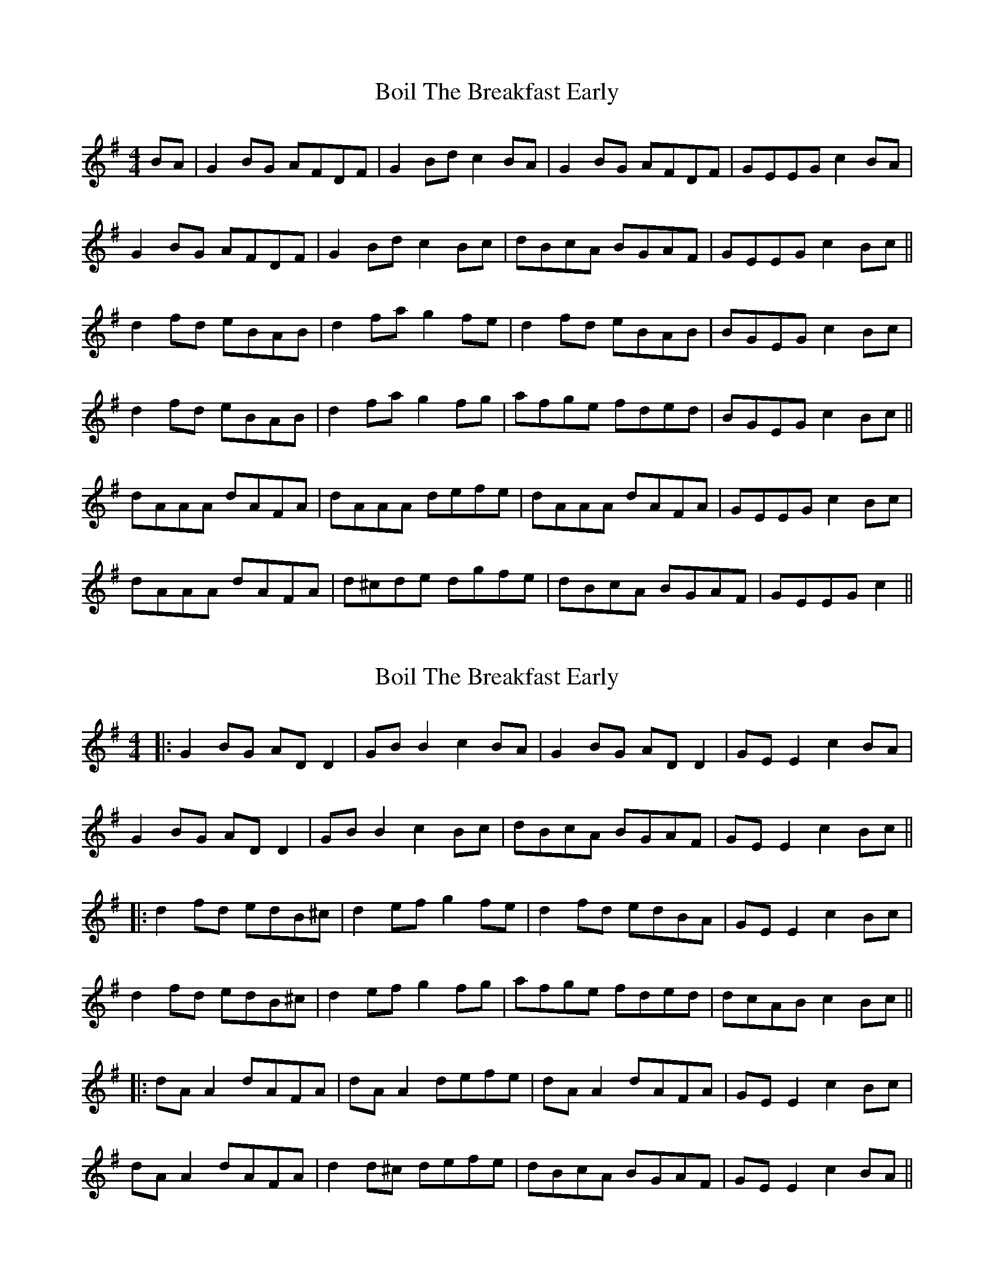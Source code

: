 X: 1
T: Boil The Breakfast Early
Z: Jeremy
S: https://thesession.org/tunes/3#setting3
R: reel
M: 4/4
L: 1/8
K: Gmaj
BA|G2 BG AFDF| G2Bd c2BA|G2 BG AFDF| GEEG c2BA|
G2 BG AFDF| G2 Bd c2 Bc|dBcA BGAF| GEEG c2 Bc||
d2 fd eBAB|d2 fa g2 fe|d2 fd eBAB| BGEG c2 Bc|
d2 fd eBAB|d2 fa g2 fg|afge fded| BGEG c2 Bc||
dAAA dAFA|dAAA defe|dAAA dAFA|GEEG c2 Bc|
dAAA dAFA|d^cde dgfe| dBcA BGAF|GEEG c2 ||
X: 2
T: Boil The Breakfast Early
Z: JACKB
S: https://thesession.org/tunes/3#setting12348
R: reel
M: 4/4
L: 1/8
K: Gmaj
|:G2 BG AD D2| GB B2 c2BA|G2 BG AD D2| GE E2 c2BA|G2 BG AD D2| GB B2 c2 Bc|dBcA BGAF| GE E2 c2 Bc|||:d2 fd edB^c|d2 ef g2 fe|d2 fd edBA| GE E2 c2 Bc|d2 fd edB^c|d2 ef g2 fg|afge fded| dcAB c2 Bc|||:dA A2 dAFA|dA A2 defe|dA A2 dAFA|GE E2 c2 Bc|dA A2 dAFA| d2 d^c defe| dBcA BGAF|GE E2 c2 BA ||
X: 3
T: Boil The Breakfast Early
Z: Nigel Gatherer
S: https://thesession.org/tunes/3#setting12349
R: reel
M: 4/4
L: 1/8
K: Gmaj
B | GE E/E/E GDDB | GE E/E/E B2 AB | GE E/E/E GDDG | EFGA B3 :|e | dGeG BAAe | dGed B2 dg | dGeG BGAB | GEGA B2 Be |dGeG BAAe | dGed B2 Ba | gfeg dgBG | EFGA BGAB |]
X: 4
T: Boil The Breakfast Early
Z: Kevin Rietmann
S: https://thesession.org/tunes/3#setting22771
R: reel
M: 4/4
L: 1/8
K: Gmaj
|:G2 BG A~D3| GABG c2BA|GABG AGEF| GE E2 ~c2BA|
G2 BG A~D3| G~B3 c2 Bc|dBcA BGAF|1 G~E3 .cz BA:|2G~E3 .cz B^c
|:d~A3 dAFA|d~A3 dz fe|d~A3 dAFA|G~E3 ~c2 Bc|
d~A3 dAFA| d^cde dfe^c| dBcA BGAF|GE E2 ~c2 BA:|
